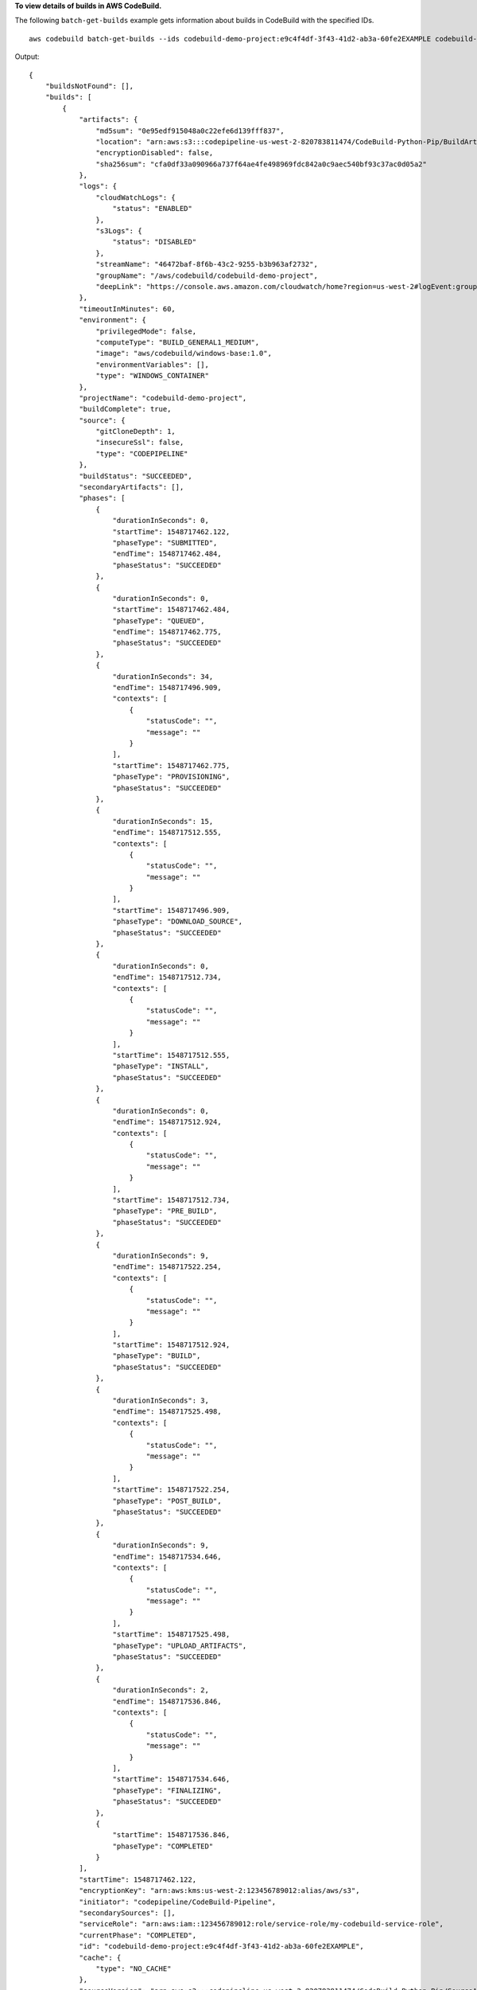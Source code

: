 **To view details of builds in AWS CodeBuild.**

The following ``batch-get-builds`` example gets information about builds in CodeBuild with the specified IDs. ::

    aws codebuild batch-get-builds --ids codebuild-demo-project:e9c4f4df-3f43-41d2-ab3a-60fe2EXAMPLE codebuild-demo-project:815e755f-bade-4a7e-80f0-efe51EXAMPLE

Output::

    {
        "buildsNotFound": [],
        "builds": [
            {
                "artifacts": {
                    "md5sum": "0e95edf915048a0c22efe6d139fff837",
                    "location": "arn:aws:s3:::codepipeline-us-west-2-820783811474/CodeBuild-Python-Pip/BuildArtif/6DJsqQa",
                    "encryptionDisabled": false,
                    "sha256sum": "cfa0df33a090966a737f64ae4fe498969fdc842a0c9aec540bf93c37ac0d05a2"
                },
                "logs": {
                    "cloudWatchLogs": {
                        "status": "ENABLED"
                    },
                    "s3Logs": {
                        "status": "DISABLED"
                    },
                    "streamName": "46472baf-8f6b-43c2-9255-b3b963af2732",
                    "groupName": "/aws/codebuild/codebuild-demo-project",
                    "deepLink": "https://console.aws.amazon.com/cloudwatch/home?region=us-west-2#logEvent:group=/aws/codebuild/codebuild-demo-project;stream=46472baf-8f6b-43c2-9255-b3b963af2732"
                },
                "timeoutInMinutes": 60,
                "environment": {
                    "privilegedMode": false,
                    "computeType": "BUILD_GENERAL1_MEDIUM",
                    "image": "aws/codebuild/windows-base:1.0",
                    "environmentVariables": [],
                    "type": "WINDOWS_CONTAINER"
                },
                "projectName": "codebuild-demo-project",
                "buildComplete": true,
                "source": {
                    "gitCloneDepth": 1,
                    "insecureSsl": false,
                    "type": "CODEPIPELINE"
                },
                "buildStatus": "SUCCEEDED",
                "secondaryArtifacts": [],
                "phases": [
                    {
                        "durationInSeconds": 0,
                        "startTime": 1548717462.122,
                        "phaseType": "SUBMITTED",
                        "endTime": 1548717462.484,
                        "phaseStatus": "SUCCEEDED"
                    },
                    {
                        "durationInSeconds": 0,
                        "startTime": 1548717462.484,
                        "phaseType": "QUEUED",
                        "endTime": 1548717462.775,
                        "phaseStatus": "SUCCEEDED"
                    },
                    {
                        "durationInSeconds": 34,
                        "endTime": 1548717496.909,
                        "contexts": [
                            {
                                "statusCode": "",
                                "message": ""
                            }
                        ],
                        "startTime": 1548717462.775,
                        "phaseType": "PROVISIONING",
                        "phaseStatus": "SUCCEEDED"
                    },
                    {
                        "durationInSeconds": 15,
                        "endTime": 1548717512.555,
                        "contexts": [
                            {
                                "statusCode": "",
                                "message": ""
                            }
                        ],
                        "startTime": 1548717496.909,
                        "phaseType": "DOWNLOAD_SOURCE",
                        "phaseStatus": "SUCCEEDED"
                    },
                    {
                        "durationInSeconds": 0,
                        "endTime": 1548717512.734,
                        "contexts": [
                            {
                                "statusCode": "",
                                "message": ""
                            }
                        ],
                        "startTime": 1548717512.555,
                        "phaseType": "INSTALL",
                        "phaseStatus": "SUCCEEDED"
                    },
                    {
                        "durationInSeconds": 0,
                        "endTime": 1548717512.924,
                        "contexts": [
                            {
                                "statusCode": "",
                                "message": ""
                            }
                        ],
                        "startTime": 1548717512.734,
                        "phaseType": "PRE_BUILD",
                        "phaseStatus": "SUCCEEDED"
                    },
                    {
                        "durationInSeconds": 9,
                        "endTime": 1548717522.254,
                        "contexts": [
                            {
                                "statusCode": "",
                                "message": ""
                            }
                        ],
                        "startTime": 1548717512.924,
                        "phaseType": "BUILD",
                        "phaseStatus": "SUCCEEDED"
                    },
                    {
                        "durationInSeconds": 3,
                        "endTime": 1548717525.498,
                        "contexts": [
                            {
                                "statusCode": "",
                                "message": ""
                            }
                        ],
                        "startTime": 1548717522.254,
                        "phaseType": "POST_BUILD",
                        "phaseStatus": "SUCCEEDED"
                    },
                    {
                        "durationInSeconds": 9,
                        "endTime": 1548717534.646,
                        "contexts": [
                            {
                                "statusCode": "",
                                "message": ""
                            }
                        ],
                        "startTime": 1548717525.498,
                        "phaseType": "UPLOAD_ARTIFACTS",
                        "phaseStatus": "SUCCEEDED"
                    },
                    {
                        "durationInSeconds": 2,
                        "endTime": 1548717536.846,
                        "contexts": [
                            {
                                "statusCode": "",
                                "message": ""
                            }
                        ],
                        "startTime": 1548717534.646,
                        "phaseType": "FINALIZING",
                        "phaseStatus": "SUCCEEDED"
                    },
                    {
                        "startTime": 1548717536.846,
                        "phaseType": "COMPLETED"
                    }
                ],
                "startTime": 1548717462.122,
                "encryptionKey": "arn:aws:kms:us-west-2:123456789012:alias/aws/s3",
                "initiator": "codepipeline/CodeBuild-Pipeline",
                "secondarySources": [],
                "serviceRole": "arn:aws:iam::123456789012:role/service-role/my-codebuild-service-role",
                "currentPhase": "COMPLETED",
                "id": "codebuild-demo-project:e9c4f4df-3f43-41d2-ab3a-60fe2EXAMPLE",
                "cache": {
                    "type": "NO_CACHE"
                },
                "sourceVersion": "arn:aws:s3:::codepipeline-us-west-2-820783811474/CodeBuild-Python-Pip/SourceArti/1TspnN3.zip",
                "endTime": 1548717536.846,
                "arn": "arn:aws:codebuild:us-west-2:123456789012:build/codebuild-demo-project:e9c4f4df-3f43-41d2-ab3a-60fe2EXAMPLE",
                "queuedTimeoutInMinutes": 480,
                "resolvedSourceVersion": "f2194c1757bbdcb0f8f229254a4b3c8b27d43e0b"
            },
            {
                "artifacts": {
                    "md5sum": "",
                    "overrideArtifactName": false,
                    "location": "arn:aws:s3:::my-artifacts/codebuild-demo-project",
                    "encryptionDisabled": false,
                    "sha256sum": ""
                },
                "logs": {
                    "cloudWatchLogs": {
                        "status": "ENABLED"
                    },
                    "s3Logs": {
                        "status": "DISABLED"
                    },
                    "streamName": "4dea3ca4-20ec-4898-b22a-a9eb9292775d",
                    "groupName": "/aws/codebuild/codebuild-demo-project",
                    "deepLink": "https://console.aws.amazon.com/cloudwatch/home?region=us-west-2#logEvent:group=/aws/codebuild/codebuild-demo-project;stream=4dea3ca4-20ec-4898-b22a-a9eb9292775d"
                },
                "timeoutInMinutes": 60,
                "environment": {
                    "privilegedMode": false,
                    "computeType": "BUILD_GENERAL1_MEDIUM",
                    "image": "aws/codebuild/windows-base:1.0",
                    "environmentVariables": [],
                    "type": "WINDOWS_CONTAINER"
                },
                "projectName": "codebuild-demo-project",
                "buildComplete": true,
                "source": {
                    "gitCloneDepth": 1,
                    "location": "https://github.com/my-repo/codebuild-demo-project.git",
                    "insecureSsl": false,
                    "reportBuildStatus": false,
                    "type": "GITHUB"
                },
                "buildStatus": "SUCCEEDED",
                "secondaryArtifacts": [],
                "phases": [
                    {
                        "durationInSeconds": 0,
                        "startTime": 1548716241.89,
                        "phaseType": "SUBMITTED",
                        "endTime": 1548716242.241,
                        "phaseStatus": "SUCCEEDED"
                    },
                    {
                        "durationInSeconds": 0,
                        "startTime": 1548716242.241,
                        "phaseType": "QUEUED",
                        "endTime": 1548716242.536,
                        "phaseStatus": "SUCCEEDED"
                    },
                    {
                        "durationInSeconds": 33,
                        "endTime": 1548716276.171,
                        "contexts": [
                            {
                                "statusCode": "",
                                "message": ""
                            }
                        ],
                        "startTime": 1548716242.536,
                        "phaseType": "PROVISIONING",
                        "phaseStatus": "SUCCEEDED"
                    },
                    {
                        "durationInSeconds": 15,
                        "endTime": 1548716291.809,
                        "contexts": [
                            {
                                "statusCode": "",
                                "message": ""
                            }
                        ],
                        "startTime": 1548716276.171,
                        "phaseType": "DOWNLOAD_SOURCE",
                        "phaseStatus": "SUCCEEDED"
                    },
                    {
                        "durationInSeconds": 0,
                        "endTime": 1548716291.993,
                        "contexts": [
                            {
                                "statusCode": "",
                                "message": ""
                            }
                        ],
                        "startTime": 1548716291.809,
                        "phaseType": "INSTALL",
                        "phaseStatus": "SUCCEEDED"
                    },
                    {
                        "durationInSeconds": 0,
                        "endTime": 1548716292.191,
                        "contexts": [
                            {
                                "statusCode": "",
                                "message": ""
                            }
                        ],
                        "startTime": 1548716291.993,
                        "phaseType": "PRE_BUILD",
                        "phaseStatus": "SUCCEEDED"
                    },
                    {
                        "durationInSeconds": 9,
                        "endTime": 1548716301.622,
                        "contexts": [
                            {
                                "statusCode": "",
                                "message": ""
                            }
                        ],
                        "startTime": 1548716292.191,
                        "phaseType": "BUILD",
                        "phaseStatus": "SUCCEEDED"
                    },
                    {
                        "durationInSeconds": 3,
                        "endTime": 1548716304.783,
                        "contexts": [
                            {
                                "statusCode": "",
                                "message": ""
                            }
                        ],
                        "startTime": 1548716301.622,
                        "phaseType": "POST_BUILD",
                        "phaseStatus": "SUCCEEDED"
                    },
                    {
                        "durationInSeconds": 8,
                        "endTime": 1548716313.775,
                        "contexts": [
                            {
                                "statusCode": "",
                                "message": ""
                            }
                        ],
                        "startTime": 1548716304.783,
                        "phaseType": "UPLOAD_ARTIFACTS",
                        "phaseStatus": "SUCCEEDED"
                    },
                    {
                        "durationInSeconds": 2,
                        "endTime": 1548716315.935,
                        "contexts": [
                            {
                                "statusCode": "",
                                "message": ""
                            }
                        ],
                        "startTime": 1548716313.775,
                        "phaseType": "FINALIZING",
                        "phaseStatus": "SUCCEEDED"
                    },
                    {
                        "startTime": 1548716315.935,
                        "phaseType": "COMPLETED"
                    }
                ],
                "startTime": 1548716241.89,
                "secondarySourceVersions": [],
                "initiator": "my-codebuild-project",
                "arn": "arn:aws:codebuild:us-west-2:123456789012:build/codebuild-demo-project:815e755f-bade-4a7e-80f0-efe51EXAMPLE",
                "encryptionKey": "arn:aws:kms:us-west-2:123456789012:alias/aws/s3",
                "serviceRole": "arn:aws:iam::123456789012:role/service-role/my-codebuild-service-role",
                "currentPhase": "COMPLETED",
                "id": "codebuild-demo-project:815e755f-bade-4a7e-80f0-efe51EXAMPLE",
                "cache": {
                    "type": "NO_CACHE"
                },
                "endTime": 1548716315.935,
                "secondarySources": [],
                "queuedTimeoutInMinutes": 480,
                "resolvedSourceVersion": "f2194c1757bbdcb0f8f229254a4b3c8b27d43e0b"
            }
        ]
    }

For more information, see `View Build Details (AWS CLI) <https://docs.aws.amazon.com/codebuild/latest/userguide/view-build-details.html#view-build-details-cli>`_ in the *AWS CodeBuild User Guide*.


